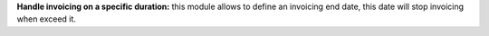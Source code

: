 **Handle invoicing on a specific duration:** this module allows to define an invoicing end date,
this date will stop invoicing when exceed it.